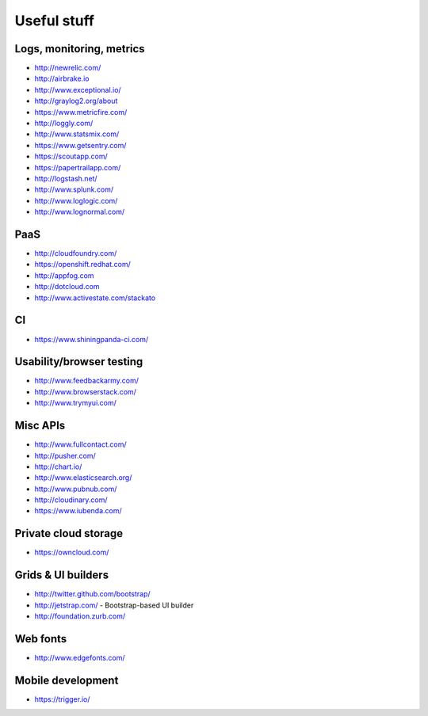 ============================================
Useful stuff
============================================

Logs, monitoring, metrics
==========

* http://newrelic.com/
* http://airbrake.io
* http://www.exceptional.io/
* http://graylog2.org/about
* https://www.metricfire.com/
* http://loggly.com/
* http://www.statsmix.com/
* https://www.getsentry.com/
* https://scoutapp.com/
* https://papertrailapp.com/
* http://logstash.net/
* http://www.splunk.com/
* http://www.loglogic.com/
* http://www.lognormal.com/




PaaS
=====

* http://cloudfoundry.com/
* https://openshift.redhat.com/
* http://appfog.com
* http://dotcloud.com
* http://www.activestate.com/stackato

CI
====
* https://www.shiningpanda-ci.com/

Usability/browser testing
===================
* http://www.feedbackarmy.com/
* http://www.browserstack.com/
* http://www.trymyui.com/

Misc APIs
=========

* http://www.fullcontact.com/
* http://pusher.com/
* http://chart.io/
* http://www.elasticsearch.org/
* http://www.pubnub.com/
* http://cloudinary.com/
* https://www.iubenda.com/


Private cloud storage
=========

* https://owncloud.com/


Grids & UI builders
=======================
* http://twitter.github.com/bootstrap/
* http://jetstrap.com/ - Bootstrap-based UI builder
* http://foundation.zurb.com/

Web fonts
==================
* http://www.edgefonts.com/


Mobile development
=======================
* https://trigger.io/